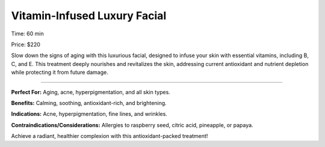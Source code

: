 .. modified_time: 2025-05-02T03:55:01.982Z

.. _h.j5qa0pjimyga:

Vitamin-Infused Luxury Facial
=============================

|image1|

Time: 60 min

Price: $220

Slow down the signs of aging with this luxurious facial, designed to
infuse your skin with essential vitamins, including B, C, and E. This
treatment deeply nourishes and revitalizes the skin, addressing current
antioxidant and nutrient depletion while protecting it from future
damage.

--------------

**Perfect For:** Aging, acne, hyperpigmentation, and all skin types.

**Benefits:** Calming, soothing, antioxidant-rich, and brightening.

**Indications:** Acne, hyperpigmentation, fine lines, and wrinkles.

**Contraindications/Considerations:** Allergies to raspberry seed,
citric acid, pineapple, or papaya.

Achieve a radiant, healthier complexion with this antioxidant-packed
treatment!

.. |image1| image:: images/1.12-1.jpg
